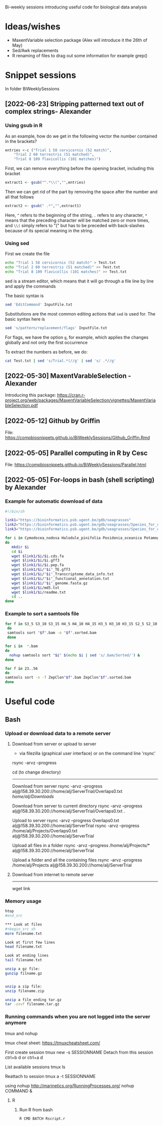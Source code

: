 Bi-weekly sessions introducing useful code for biological data analysis


* Ideas/wishes
- MaxentVariable selection package (Alex will introduce it the 26th of May)
- Sed/Awk replacements
- R renaming of files to drag out some information for example grep()


* Snippet sessions
In folder BiWeeklySessions
** [2022-06-23] Stripping patterned text out of complex strings- Alexander

*** Using gsub in R

As an example, how do we get in the following vector the number
contained in the brackets?
#+begin_src R
  entries <-c ("Trial 1 58 cervicornis (52 match)",
      "Trial 2 60 terrestris (51 matched)",
      "Trial 8 109 flavicollis (101 matches)")
#+end_src

First, we can remove everything before the opening bracket,
including this bracket

#+begin_src R
extract1 <- gsub("^.*\\(","",entries)  
#+end_src

Then we can get rid of the part by removing the space after the number
and all that follows
#+begin_src R
  extract2 <- gsub(" .*","",extract1)    
#+end_src

Here, =^= refers to the beginning of the string, =.= refers to any
character, =*= means that the preceding character will be matched zero
or more times, and =\\(= simply refers to "(" but has to be preceded
with back-slashes because of its special meaning in the string.

*** Using sed

First we create the file
#+begin_src sh
  echo "Trial 1 58 cervicornis (52 match)" > Test.txt
  echo "Trial 2 60 terrestris (51 matched)" >> Test.txt
  echo "Trial 8 109 flavicollis (101 matches)" >> Test.txt
#+end_src

sed is a stream editor, which means that it will go through a file line by line and apply the commands

The basic syntax is

#+begin_src sh
  sed 'EditCommand' InputFile.txt
#+end_src

Substitutions are the most common editing actions that =sed= is used for.
The basic syntax here is

#+begin_src sh
  sed 's/pattern/replacement/flags' InputFile.txt
#+end_src

For flags, we have the option =g=, for example, which applies the changes globally and not only the first occurrence

To extract the numbers as before, we do:
#+begin_src sh
cat Test.txt | sed 's/Trial.*(//g' | sed 's/ .*//g'
#+end_src


** [2022-05-30] MaxentVarableSelection - Alexander
Introducing this package: https://cran.r-project.org/web/packages/MaxentVariableSelection/vignettes/MaxentVariableSelection.pdf

** [2022-05-12] Github by Griffin
File: https://compbiosnippets.github.io/BiWeeklySessions/Github_Griffin.Rmd

** [2022-05-05] Parallel computing in R by Cesc
File: https://compbiosnippets.github.io/BiWeeklySessions/Parallel.html
** [2022-05-05] For-loops in bash (shell scripting)  by Alexander
*** Example for automatic download of data

#+begin_src sh
#!/bin/sh

link1="https://bioinformatics.psb.ugent.be/gdb/seagrasses"
link2="https://bioinformatics.psb.ugent.be/gdb/seagrasses/Species_for_orthogroups_analysis/cds_seq"
link3="https://bioinformatics.psb.ugent.be/gdb/seagrasses/Species_for_orthogroups_analysis/protein_seq"

for i in Cymodocea_nodosa Halodule_pinifolia Posidonia_oceanica Potamogeton_acutifolius Thalassia_testudinum Zostera_marina
do 
   mkdir $i
   cd $i
   wget $link1/$i/$i.cds.fa
   wget $link1/$i/$i.gff3
   wget $link1/$i/$i.pep.fa
   wget $link1/$i/"$i"_TE.gff3
   wget $link1/$i/"$i"_Transcriptome_data_info.txt
   wget $link1/$i/"$i"_functional_annotation.txt
   wget $link1/$i/"$i"_genome.fasta.gz
   wget $link1/$i/md5.txt
   wget $link1/$i/readme.txt
   cd ..
done

#+end_src


*** Example to sort a samtools file

#+begin_src sh
for f in S3_5 S3_10 S3_15 H4_5 H4_10 H4_15 H3_5 H3_10 H3_15 S2_5 S2_10 S2_15 H2_5 H2_10 S1_5 S1_10 S4_5 S4_10 H1_5 H1_10 H1_15 FS1 FS2 FS3 FS4 FS5 FS6 FS7 FS8 FS9 FS10 FH1 FH2 FH3 FH4 FH5 FH6 FH7 FH8 FH9 FH10
 do
 samtools sort "$f".bam -o "$f".sorted.bam
 done
#+end_src

#+begin_src sh
for i in  *.bam
do 
  nohup samtools sort "$i" $(echo $i | sed 's/.bam/Sorted/') &
done
#+end_src

#+begin_src sh
for f in 23..56
do
samtools sort -n -f ZepClon"$f".bam ZepClon"$f".sorted.bam
done
#+end_src





* Useful code
** Bash
*** Upload or download data to a remote server

**** Download from server or upload to server
- via filezilla (graphical user interface) or on the command line 'rsync'

rsync -arvz --progress

cd (to change directory)
--------------------------------------------

Download from server 
rsync -arvz --progress  alj@158.39.30.200://home/alj/ServerTrial/Overlaps0.txt /home/alj/Downloads/

Download from server to current directory
rsync -arvz --progress  alj@158.39.30.200://home/alj/ServerTrial/Overlaps0.txt .

Upload to server
rsync -arvz --progress  Overlaps0.txt alj@158.39.30.200://home/alj/ServerTrial
rsync -arvz --progress  /home/alj/Projects/Overlaps0.txt alj@158.39.30.200://home/alj/ServerTrial

Upload all files in a folder
rsync -arvz --progress  /home/alj/Projects/* alj@158.39.30.200://home/alj/ServerTrial

Upload a folder and all the containing files
rsync -arvz --progress  /home/alj/Projects alj@158.39.30.200://home/alj/ServerTrial


**** Download from internet to remote server
-----------------------
wget link



*** Memory usage
#+begin_src sh
htop
#end_src

*** Look at files
#+begin_src sh
more filename.txt

Look at first few lines
head filename.txt 

Look at ending lines
tail filename.txt

unzip a gz file:
gunzip filname.gz


unzip a zip file:
unzip filename.zip

unzip a file ending tar.gz
tar -zxvf filename.tar.gz
#+end_src

*** Running commands when you are not logged into the server anymore

tmux and nohup

tmux cheat sheet: https://tmuxcheatsheet.com/

First create session
tmux new -s SESSIONNAME
Detach from this session
ctrl+b d
or
ctrl+a d

List available sessions
tmux ls

Reattach to session
tmux a -t SESSIONNAME

using nohup
http://marinetics.org/RunningProcesses.org/
nohup COMMAND &


**** R
***** Run R from bash
#+begin_src sh
R CMD BATCH Rscript.r
#+end_src
